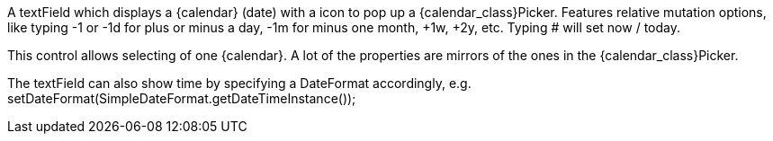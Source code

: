 
A textField which displays a {calendar} (date) with a icon to pop up a {calendar_class}Picker.
Features relative mutation options, like typing -1 or -1d for plus or minus a day, -1m for minus one month, +1w, +2y, etc. 
Typing # will set now / today.

This control allows selecting of one {calendar}.
A lot of the properties are mirrors of the ones in the {calendar_class}Picker. 

The textField can also show time by specifying a DateFormat accordingly, e.g. setDateFormat(SimpleDateFormat.getDateTimeInstance());
